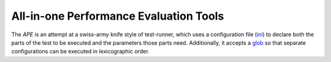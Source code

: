 All-in-one Performance Evaluation Tools
=======================================

The `APE` is an attempt at a swiss-army knife style of test-runner, which uses a configuration file (`ini <http://en.wikipedia.org/wiki/INI_file>`_) to declare both the parts of the test to be executed and the parameters those parts need. Additionally, it accepts a `glob <http://en.wikipedia.org/wiki/Glob_(programming)>`_ so that separate configurations can be executed in lexicographic order.
